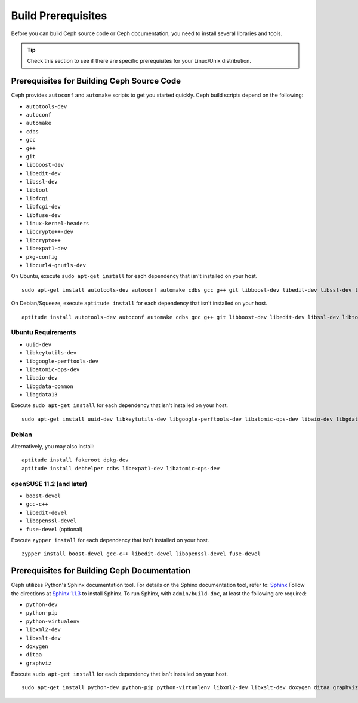 =====================
 Build Prerequisites
=====================
Before you can build Ceph source code or Ceph documentation, you need to install 
several libraries and tools.

.. tip:: Check this section to see if there are specific prerequisites for your 
   Linux/Unix distribution.

Prerequisites for Building Ceph Source Code
===========================================
Ceph provides ``autoconf`` and ``automake`` scripts to get you started quickly. 
Ceph build scripts depend on the following:

- ``autotools-dev``
- ``autoconf``
- ``automake``
- ``cdbs``
- ``gcc``
- ``g++``
- ``git``
- ``libboost-dev``
- ``libedit-dev``
- ``libssl-dev``
- ``libtool``
- ``libfcgi``
- ``libfcgi-dev``
- ``libfuse-dev``
- ``linux-kernel-headers``
- ``libcrypto++-dev``
- ``libcrypto++``
- ``libexpat1-dev``
- ``pkg-config``
- ``libcurl4-gnutls-dev``

On Ubuntu, execute ``sudo apt-get install`` for each dependency that isn't 
installed on your host. ::

	sudo apt-get install autotools-dev autoconf automake cdbs gcc g++ git libboost-dev libedit-dev libssl-dev libtool libfcgi libfcgi-dev libfuse-dev linux-kernel-headers libcrypto++-dev libcrypto++ libexpat1-dev

On Debian/Squeeze, execute ``aptitude install`` for each dependency that isn't 
installed on your host. ::

	aptitude install autotools-dev autoconf automake cdbs gcc g++ git libboost-dev libedit-dev libssl-dev libtool libfcgi libfcgi-dev libfuse-dev linux-kernel-headers libcrypto++-dev libcrypto++ libexpat1-dev


Ubuntu Requirements
-------------------

- ``uuid-dev``
- ``libkeytutils-dev``
- ``libgoogle-perftools-dev``
- ``libatomic-ops-dev``
- ``libaio-dev``
- ``libgdata-common``
- ``libgdata13``

Execute ``sudo apt-get install`` for each dependency that isn't installed on 
your host. ::

	sudo apt-get install uuid-dev libkeytutils-dev libgoogle-perftools-dev libatomic-ops-dev libaio-dev libgdata-common libgdata13

Debian
------
Alternatively, you may also install::

	aptitude install fakeroot dpkg-dev
	aptitude install debhelper cdbs libexpat1-dev libatomic-ops-dev

openSUSE 11.2 (and later)
-------------------------

- ``boost-devel``
- ``gcc-c++``
- ``libedit-devel``
- ``libopenssl-devel``
- ``fuse-devel`` (optional)

Execute ``zypper install`` for each dependency that isn't installed on your 
host. ::

	zypper install boost-devel gcc-c++ libedit-devel libopenssl-devel fuse-devel

Prerequisites for Building Ceph Documentation
=============================================
Ceph utilizes Python's Sphinx documentation tool. For details on
the Sphinx documentation tool, refer to: `Sphinx`_
Follow the directions at `Sphinx 1.1.3`_
to install Sphinx. To run Sphinx, with ``admin/build-doc``, at least the 
following are required:

- ``python-dev``
- ``python-pip``
- ``python-virtualenv``
- ``libxml2-dev``
- ``libxslt-dev``
- ``doxygen``
- ``ditaa``
- ``graphviz``

Execute ``sudo apt-get install`` for each dependency that isn't installed on 
your host. ::

	sudo apt-get install python-dev python-pip python-virtualenv libxml2-dev libxslt-dev doxygen ditaa graphviz

.. _Sphinx: http://sphinx.pocoo.org
.. _Sphinx 1.1.3: http://pypi.python.org/pypi/Sphinx
